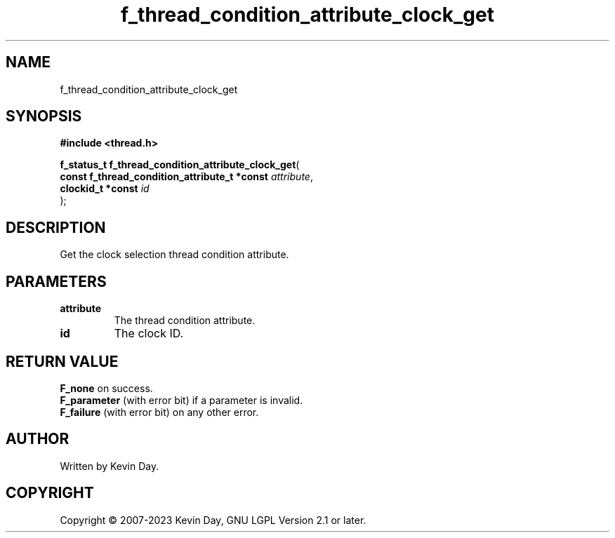 .TH f_thread_condition_attribute_clock_get "3" "July 2023" "FLL - Featureless Linux Library 0.6.6" "Library Functions"
.SH "NAME"
f_thread_condition_attribute_clock_get
.SH SYNOPSIS
.nf
.B #include <thread.h>
.sp
\fBf_status_t f_thread_condition_attribute_clock_get\fP(
    \fBconst f_thread_condition_attribute_t *const \fP\fIattribute\fP,
    \fBclockid_t *const                            \fP\fIid\fP
);
.fi
.SH DESCRIPTION
.PP
Get the clock selection thread condition attribute.
.SH PARAMETERS
.TP
.B attribute
The thread condition attribute.

.TP
.B id
The clock ID.

.SH RETURN VALUE
.PP
\fBF_none\fP on success.
.br
\fBF_parameter\fP (with error bit) if a parameter is invalid.
.br
\fBF_failure\fP (with error bit) on any other error.
.SH AUTHOR
Written by Kevin Day.
.SH COPYRIGHT
.PP
Copyright \(co 2007-2023 Kevin Day, GNU LGPL Version 2.1 or later.

